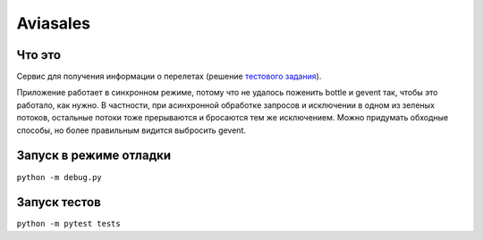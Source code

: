 Aviasales
===============

Что это
-------
Сервис для получения информации о перелетах (решение `тестового задания`_).

Приложение работает в синхронном режиме, потому что не удалось поженить bottle и gevent так, чтобы это работало,
как нужно. В частности, при асинхронной обработке запросов и исключении в одном из зеленых потоков, остальные потоки
тоже прерываются и бросаются тем же исключением. Можно придумать обходные способы, но более правильным видится
выбросить gevent.

Запуск в режиме отладки
------------------------
``python -m debug.py``

Запуск тестов
-------------
``python -m pytest tests``

.. _тестового задания: https://github.com/KosyanMedia/test-tasks/tree/master/assisted_team
